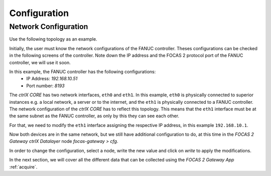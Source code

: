 Configuration
============

.. _configurations:

Network Configuration
----------------------------

Use the following topology as an example.

.. image:: imgs/configure/1-network-topology.png
  :width: 600
  :alt: Network Topology

Initially, the user must know the network configurations of the FANUC controller. Theses configurations can be checked in the following screens of the controller. Note down the IP address and the FOCAS 2 protocol port of the FANUC controller, we will use it soon.

.. image:: imgs/configure/2-fanuc-ipaddress.png
  :width: 250
  :alt: FANUC CNC IP Address

.. image:: imgs/configure/3-fanuc-port.png
  :width: 250
  :alt: FANUC FOCAS 2 Port

In this example, the FANUC controller has the following configurations:
  - IP Address:     *192.168.10.51*
  - Port number:    *8193*

The *ctrlX CORE* has two network interfaces, ``eth0`` and ``eth1``. In this example, ``eth0`` is physically connected to superior instances e.g. a local network, a server or to the internet, and the ``eth1`` is physically connected to a FANUC controller. The network configuration of the *ctrlX CORE* has to reflect this topology. This means that the ``eth1`` interface must be at the same subnet as the FANUC controller, as only by this they can see each other.

For that, we need to modify the ``eth1`` interface assigning the respective IP address, in this example ``192.168.10.1``.

.. image:: imgs/configure/5-change-ipaddress.png
  :width: 600
  :alt: Change ctrlX CORE IP Addresses

Now both devices are in the same network, but we still have additional configuration to do, at this time in the *FOCAS 2 Gateway* *ctrlX Datalayer* node `focas-gateway > cfg`.

.. image:: imgs/configure/7-focas-gateway-cfg.png
  :width: 600
  :alt: FOCAS 2 Gateway Configuration node

In order to change the configuration, select a node, write the new value and click on `write` to apply the modifications.

.. image:: imgs/configure/8-cfg-change-ipaddress.png
  :width: 600
  :alt: FOCAS 2 Gateway IP Address configuration

In the next section, we will cover all the different data that can be collected using the *FOCAS 2 Gateway App* :ref:`acquire`.
